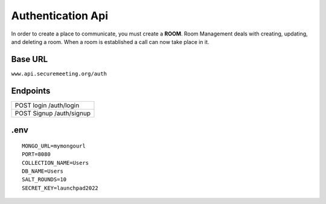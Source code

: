 Authentication Api
++++++++++++++++++

In order to create a place to communicate, you must create a **ROOM**. 
Room Management deals with creating, updating, and deleting a room.
When a room is established a call can now take place in it.

Base URL
^^^^^^^^^^^^^

``www.api.securemeeting.org/auth``   


Endpoints
^^^^^^^^^
+---------+---------+-------------------+
| POST   login         /auth/login      |
+---------+---------+-------------------+
| POST   Signup        /auth/signup     |
+---------+---------+-------------------+

.env
^^^^^^^^^^

::

  MONGO_URL=mymongourl
  PORT=8080
  COLLECTION_NAME=Users
  DB_NAME=Users
  SALT_ROUNDS=10
  SECRET_KEY=launchpad2022